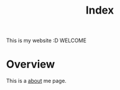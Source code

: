 #+title: Index

This is my website :D
WELCOME

* Overview
This is a [[./about.org][about]] me page.
